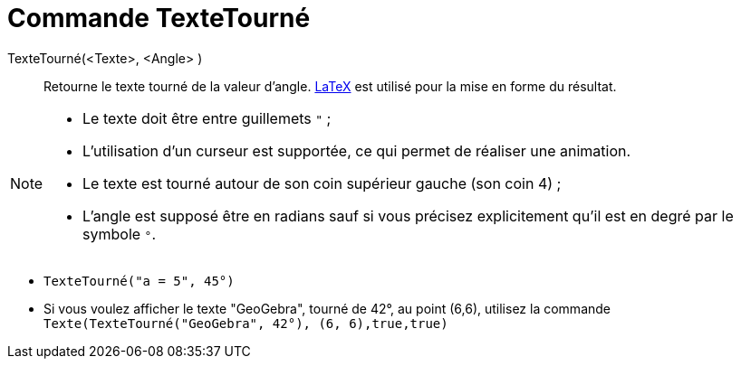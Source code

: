 = Commande TexteTourné
:page-en: commands/RotateText
ifdef::env-github[:imagesdir: /fr/modules/ROOT/assets/images]

TexteTourné(<Texte>, <Angle> )::
  Retourne le texte tourné de la valeur d'angle. xref:/LaTeX.adoc[LaTeX] est utilisé pour la mise en forme du résultat.

[NOTE]
====

* Le texte doit être entre guillemets `++ "++` ;
* L'utilisation d'un curseur est supportée, ce qui permet de réaliser une animation.
* Le texte est tourné autour de son coin supérieur gauche (son coin 4) ;
* L'angle est supposé être en radians sauf si vous précisez explicitement qu'il est en degré par le symbole `++°++`.

====


[EXAMPLE]
====

* `++TexteTourné("a = 5", 45°)++`

* Si vous voulez afficher le texte "GeoGebra", tourné de 42°, au point (6,6), utilisez la commande `++Texte(TexteTourné("GeoGebra", 42°), (6, 6),true,true)++`

====
